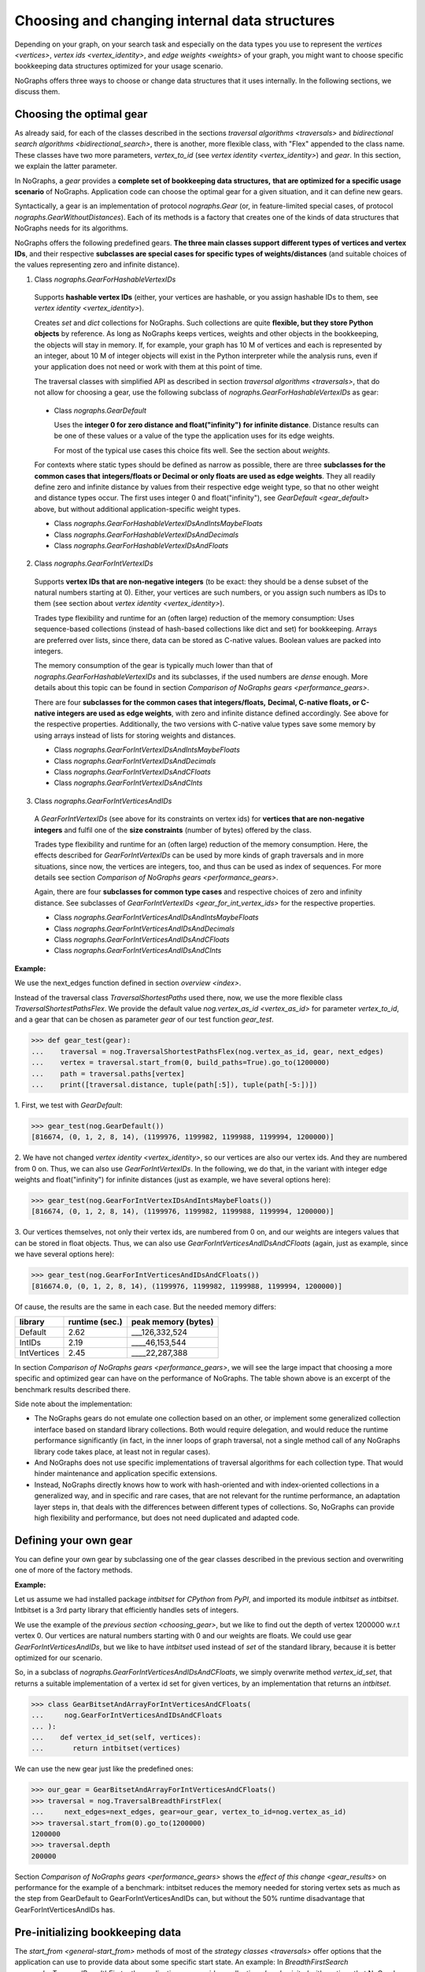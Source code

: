 .. _replace-internals:

Choosing and changing internal data structures
----------------------------------------------

..
   Import nographs for doctests of this document. Does not go into docs.
   >>> import nographs as nog

Depending on your graph, on your search task and especially on
the data types you use to represent the
`vertices <vertices>`,
`vertex ids <vertex_identity>`,
and `edge weights <weights>` of your graph,
you might want to choose specific bookkeeping data structures optimized for
your usage scenario.

NoGraphs offers three ways to choose or change data structures that it
uses internally. In the following sections, we discuss them.


.. _choosing_gear:

Choosing the optimal gear
~~~~~~~~~~~~~~~~~~~~~~~~~

As already said, for each of the classes described in the sections
`traversal algorithms <traversals>` and
`bidirectional search algorithms <bidirectional_search>`,
there is another, more flexible class,
with "Flex" appended to the class name. These classes have two more parameters,
*vertex_to_id* (see `vertex identity <vertex_identity>`) and *gear*. In this section,
we explain the latter parameter.

In NoGraphs, a *gear* provides a **complete set of bookkeeping data structures,**
**that are optimized for a specific usage scenario** of NoGraphs.
Application code can choose the optimal gear for a given situation,
and it can define new gears.

.. versionchanged:: 3.0

   Gears introduced.

Syntactically, a gear is an implementation of protocol `nographs.Gear`
(or, in feature-limited special cases, of protocol `nographs.GearWithoutDistances`).
Each of its methods is a factory that creates one of the kinds of data structures
that NoGraphs needs for its algorithms.

NoGraphs offers the following predefined gears. **The three main classes support**
**different types of vertices and vertex IDs**, and their respective
**subclasses are special cases for specific types of weights/distances**
(and suitable choices of the values representing zero and infinite distance).

.. _gear_for_hashable_vertex_ids:

1. Class `nographs.GearForHashableVertexIDs`

  Supports **hashable vertex IDs** (either, your vertices are hashable, or you
  assign hashable IDs to them, see `vertex identity <vertex_identity>`).


  Creates *set* and *dict* collections for NoGraphs. Such collections are
  quite **flexible, but they store Python objects** by reference. As long as NoGraphs
  keeps vertices, weights and other objects in the bookkeeping, the objects will stay
  in memory. If, for example, your graph has 10 M of vertices
  and each is represented by an integer, about 10 M of integer objects will
  exist in the Python interpreter while the analysis runs, even if your
  application does not need or work with them at this point of time.

  The traversal classes with simplified API as described in section
  `traversal algorithms <traversals>`, that do not allow for choosing a gear,
  use the following subclass of `nographs.GearForHashableVertexIDs` as gear:

.. _gear_default:

  - Class `nographs.GearDefault`

    Uses the **integer 0 for zero distance and float("infinity")**
    **for infinite distance**. Distance results can be one of these values or a value
    of the type the application uses for its edge weights.

    For most of the typical use cases this choice fits well. See the section about
    `weights`.

  For contexts where static types should be defined as narrow as possible, there are
  three **subclasses for the common cases that**
  **integers/floats or Decimal or only floats are used as edge weights**.
  They all readily define zero and infinite distance by values from their respective
  edge weight type, so that no other weight and distance types occur. The first uses
  integer 0 and float("infinity"), see `GearDefault <gear_default>` above, but without
  additional application-specific weight types.

  - Class `nographs.GearForHashableVertexIDsAndIntsMaybeFloats`

  - Class `nographs.GearForHashableVertexIDsAndDecimals`

  - Class `nographs.GearForHashableVertexIDsAndFloats`

.. _gear_for_int_vertex_ids:

2. Class `nographs.GearForIntVertexIDs`

  Supports **vertex IDs that are non-negative integers** (to be exact: they should be
  a dense subset of the natural numbers starting at 0). Either, your vertices are
  such numbers, or you assign such numbers as IDs to them (see section about
  `vertex identity <vertex_identity>`).

  Trades type flexibility and runtime for an (often large) reduction of the memory
  consumption: Uses sequence-based collections (instead of hash-based collections
  like dict and set) for bookkeeping. Arrays are preferred over lists, since there,
  data can be stored as C-native values. Boolean values are packed into integers.

  The memory consumption of the gear is typically much lower than that of
  `nographs.GearForHashableVertexIDs` and its subclasses,
  if the used numbers are *dense* enough. More details about this
  topic can be found in section `Comparison of NoGraphs gears <performance_gears>`.

  There are four **subclasses for the common cases that integers/floats,**
  **Decimal, C-native floats, or C-native integers are used as edge weights**,
  with zero and infinite distance defined accordingly.
  See above for the respective properties. Additionally, the two versions with C-native
  value types save some memory by using arrays instead of lists for storing weights
  and distances.

  - Class `nographs.GearForIntVertexIDsAndIntsMaybeFloats`

  - Class `nographs.GearForIntVertexIDsAndDecimals`

  - Class `nographs.GearForIntVertexIDsAndCFloats`

  - Class `nographs.GearForIntVertexIDsAndCInts`

.. _gear_for_int_vertices_and_ids:

3. Class `nographs.GearForIntVerticesAndIDs`

  A *GearForIntVertexIDs* (see above for its constraints on vertex ids) for
  **vertices that are non-negative integers** and fulfil one of the
  **size constraints** (number of bytes) offered by the class.

  Trades type flexibility and runtime for an (often large) reduction of the memory
  consumption. Here, the effects described for `GearForIntVertexIDs` can be used
  by more kinds of graph traversals and in more situations, since now, the vertices
  are integers, too, and thus can be used as index of sequences. For more details see
  section `Comparison of NoGraphs gears <performance_gears>`.

  Again, there are four **subclasses for common type cases** and
  respective choices of zero and infinity distance. See subclasses
  of `GearForIntVertexIDs <gear_for_int_vertex_ids>` for the respective properties.

  - Class `nographs.GearForIntVerticesAndIDsAndIntsMaybeFloats`

  - Class `nographs.GearForIntVerticesAndIDsAndDecimals`

  - Class `nographs.GearForIntVerticesAndIDsAndCFloats`

  - Class `nographs.GearForIntVerticesAndIDsAndCInts`

**Example:**

..
    >>> def next_edges(i, _):
    ...     j = (i + i // 6) % 6
    ...     yield i + 1, j * 2 + 1
    ...     if i % 2 == 0:
    ...         yield i + 6, 7 - j
    ...     elif i % 1200000 > 5:
    ...         yield i - 6, 1

We use the next_edges function defined in section `overview <index>`.

Instead of the traversal class `TraversalShortestPaths` used there, now, we use
the more flexible class `TraversalShortestPathsFlex`. We provide the
default value `nog.vertex_as_id <vertex_as_id>` for parameter *vertex_to_id*,
and a gear that can be chosen as parameter *gear* of our test function *gear_test*.

.. code-block:: python

   >>> def gear_test(gear):
   ...    traversal = nog.TraversalShortestPathsFlex(nog.vertex_as_id, gear, next_edges)
   ...    vertex = traversal.start_from(0, build_paths=True).go_to(1200000)
   ...    path = traversal.paths[vertex]
   ...    print([traversal.distance, tuple(path[:5]), tuple(path[-5:])])

1. First, we test
with *GearDefault*:

.. code-block:: python

   >>> gear_test(nog.GearDefault())
   [816674, (0, 1, 2, 8, 14), (1199976, 1199982, 1199988, 1199994, 1200000)]

2. We have not changed `vertex identity <vertex_identity>`, so our vertices are
also our vertex ids. And they are numbered from 0 on. Thus, we can also use
*GearForIntVertexIDs*. In the following, we do that, in the variant
with integer edge weights and float("infinity") for infinite distances
(just as example, we have several options here):

.. code-block:: python

   >>> gear_test(nog.GearForIntVertexIDsAndIntsMaybeFloats())
   [816674, (0, 1, 2, 8, 14), (1199976, 1199982, 1199988, 1199994, 1200000)]

3. Our vertices themselves, not only their vertex ids, are numbered from 0 on, and our
weights are integers values that can be stored in float objects. Thus, we can also use
*GearForIntVerticesAndIDsAndCFloats* (again, just as example, since we have several
options here):

.. code-block:: python

   >>> gear_test(nog.GearForIntVerticesAndIDsAndCFloats())
   [816674.0, (0, 1, 2, 8, 14), (1199976, 1199982, 1199988, 1199994, 1200000)]


Of cause, the results are the same in each case. But the needed memory differs:

+-------------+-------+--------+--------------------------------+
| library     | runtime (sec.) | peak memory (bytes)            |
+=============+================+================================+
| Default     | 2.62           | ___126,332,524                 |
+-------------+----------------+--------------------------------+
| IntIDs      | 2.19           | ____46,153,544                 |
+-------------+----------------+--------------------------------+
| IntVertices | 2.45           | ____22,287,388                 |
+-------------+----------------+--------------------------------+

In section `Comparison of NoGraphs gears <performance_gears>`, we will
see the large impact that choosing a more specific and optimized gear
can have on the performance of NoGraphs. The table shown above is an excerpt
of the benchmark results described there.

Side note about the implementation:

- The NoGraphs gears do not emulate one collection based on an
  other, or implement some generalized collection interface based on standard library
  collections. Both would require delegation, and would reduce the runtime performance
  significantly (in fact, in the inner loops of graph traversal, not a single method
  call of any NoGraphs library code takes place, at least not in regular cases).

- And NoGraphs does not use specific implementations of traversal
  algorithms for each collection type. That would hinder maintenance and application
  specific extensions.

- Instead, NoGraphs directly knows how to work with hash-oriented
  and with index-oriented collections in a generalized way, and in specific
  and rare cases, that are not relevant for the runtime performance, an adaptation layer
  steps in, that deals with the differences between different types of collections. So,
  NoGraphs can provide high flexibility and performance, but does not need duplicated
  and adapted code.

.. _new_gear:

Defining your own gear
~~~~~~~~~~~~~~~~~~~~~~

You can define your own gear by subclassing one of the gear classes
described in the previous section and overwriting one of more of the
factory methods.

.. tip:

   The set of methods that a gear needs to implement might grow
   in future versions of NoGraphs without further notice, even in versions
   marked as compatible! By subclassing an existing class instead of
   manually implementing the `gear` protocol, your gear will automatically
   inherit the new methods and comply to the extended protocol.

**Example:**

Let us assume we had installed package *intbitset* for *CPython* from *PyPI*,
and imported its module *intbitset* as *intbitset*.
Intbitset is a 3rd party library that efficiently handles sets of integers.

We use the example of the `previous section <choosing_gear>`, but we like to
find out the depth of vertex 1200000 w.r.t vertex 0.
Our vertices are natural numbers starting with 0 and our weights are floats.
We could use gear *GearForIntVerticesAndIDs*, but we like to have *intbitset*
used instead of *set* of the standard library, because it is better optimized
for our scenario.

So, in a subclass of `nographs.GearForIntVerticesAndIDsAndCFloats`, we simply
overwrite method *vertex_id_set*, that returns a suitable implementation of a vertex
id set for given vertices, by an implementation that returns an *intbitset*.

.. hidden

   >>> try:
   ...    from intbitset import intbitset  # type: ignore
   ... except ImportError:  # for PyPy, we have not imported it...
   ...     intbitset = set

.. code-block:: python

   >>> class GearBitsetAndArrayForIntVerticesAndCFloats(
   ...     nog.GearForIntVerticesAndIDsAndCFloats
   ... ):
   ...    def vertex_id_set(self, vertices):
   ...       return intbitset(vertices)

We can use the new gear just like the predefined ones:

.. code-block:: python

   >>> our_gear = GearBitsetAndArrayForIntVerticesAndCFloats()
   >>> traversal = nog.TraversalBreadthFirstFlex(
   ...     next_edges=next_edges, gear=our_gear, vertex_to_id=nog.vertex_as_id)
   >>> traversal.start_from(0).go_to(1200000)
   1200000
   >>> traversal.depth
   200000

Section `Comparison of NoGraphs gears <performance_gears>` shows the
`effect of this change <gear_results>` on performance for the example of
a benchmark: intbitset reduces the memory needed for storing vertex sets
as much as the step from GearDefault to GearForIntVerticesAndIDs can, but
without the 50% runtime disadvantage that GearForIntVerticesAndIDs has.


.. _initializing_bookkeeping:

Pre-initializing bookkeeping data
~~~~~~~~~~~~~~~~~~~~~~~~~~~~~~~~~

The `start_from <general-start_from>` methods of most of the
`strategy classes <traversals>` offer options that the application can use
to provide data about some specific start state.
An example: In `BreadthFirstSearch <nographs.TraversalBreadthFirst>`,
the application can provide a collection *already_visited* with vertices that
NoGraphs will regard as being already visited when starting the traversal.
See the API reference of the respective `traversal class <traversal-classes-api>`
for more details.

**NoGraphs directly use provided collections with start state data**
**for its internal bookkeeping**.

The application can use such options to define, what bookkeeping collection
NoGraphs should use for the respective case. Note: Restrictions might apply.
See the API reference of the respective `traversal class <traversal-classes-api>`
for more details.

.. versionchanged:: 3.0

   Traversal-specific restrictions introduced (necessary for better performance).

This can be used for several purposes. Here are some examples:

- You provide your own implementation, that does the **bookkeeping in your own way**,
  e.g. directly in your vertex objects.

- You provide an object of a suitable container of the standard library or of an
  external library, NoGraphs does the bookkeeping in there, and like this, you get
  **permanent access to this state information during the traversal**.
